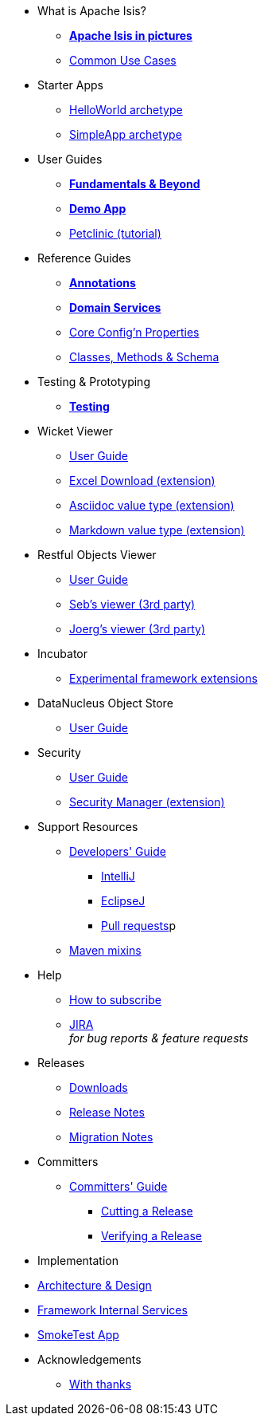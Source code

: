 * What is Apache Isis?
** *xref:what-is-apache-isis/isis-in-pictures.adoc[Apache Isis in pictures]*
** xref:what-is-apache-isis/common-use-cases.adoc[Common Use Cases]

//* Examples
//** xref:what-is-apache-isis/screencasts.adoc[Screencasts]
//** xref:what-is-apache-isis/powered-by.adoc[Powered By]


* Starter Apps

** xref:helloworld:ROOT:about.adoc[HelloWorld archetype]
** xref:simpleapp:ROOT:about.adoc[SimpleApp archetype]


* User Guides

** *xref:ug:ROOT:about.adoc[Fundamentals & Beyond]*
** *xref:demoapp:ROOT:about.adoc[Demo App]*
** link:https://danhaywood.gitlab.io/isis-petclinic-tutorial-docs/petclinic/1.16.2/intro.html[Petclinic (tutorial)]

* Reference Guides

** *xref:rg:ant:about.adoc[Annotations]*
** *xref:rg:svc:about.adoc[Domain Services]*
**  xref:rg:cfg:about.adoc[Core Config'n Properties]
**  xref:rg:cms:about.adoc[Classes, Methods & Schema]

* Testing & Prototyping

** *xref:testing:ROOT:about.adoc[Testing]*

* Wicket Viewer

** xref:vw:ROOT:about.adoc[User Guide]
** xref:ext-viewer-wicket-excel:ROOT:about.adoc[Excel Download (extension)]
** xref:ext-asciidoc:ROOT:about.adoc[Asciidoc value type (extension)]
** xref:ext-markdown:ROOT:about.adoc[Markdown value type (extension)]

* Restful Objects Viewer

** xref:vro:ROOT:about.adoc[User Guide]
** link:https://github/TODO/TODO[Seb's viewer (3rd party)]
** link:https://github/TODO/TODO[Joerg's viewer (3rd party)]

* Incubator

** xref:ext-incubator:ROOT:about.adoc[Experimental framework extensions]

* DataNucleus Object Store

**  xref:odn:ROOT:about.adoc[User Guide]


* Security

**  xref:security:ROOT:about.adoc[User Guide]
** xref:ext-secman:ROOT:about.adoc[Security Manager (extension)]


* Support Resources

** xref:toc:devguide:about.adoc[Developers' Guide]
*** xref:toc:devguide:about.adoc#intellij[IntelliJ]
*** xref:toc:devguide:about.adoc#eclipse[EclipseJ]
*** xref:toc:devguide:about.adoc#contributing[Pull requests]p
** xref:mavendeps:ROOT:about.adoc[Maven mixins]

* Help

** xref:toc:ROOT:mailing-list/how-to-subscribe.adoc[How to subscribe]
** link:https://issues.apache.org/jira/secure/RapidBoard.jspa?rapidView=87[JIRA] +
_for bug reports & feature requests_


* Releases

** xref:toc:ROOT:downloads/how-to.adoc[Downloads]
[external]
** xref:relnotes:ROOT:about.adoc[Release Notes]
[external]
** xref:mignotes:ROOT:about.adoc[Migration Notes]



* Committers

**  xref:toc:comguide:about.adoc[Committers' Guide]
*** xref:toc:comguide:about.adoc#cutting-a-release[Cutting a Release]
*** xref:toc:comguide:about.adoc#verifying-releases[Verifying a Release]


* Implementation

[external]
**  xref:archdesign:ROOT:about.adoc[Architecture & Design]
[external]
**  xref:fis:ROOT:about.adoc[Framework Internal Services]
[external]
**  xref:smoketests:ROOT:about.adoc[SmokeTest App]



//* Going Deeper
//
//** xref:going-deeper/articles-and-presentations.adoc[Articles, Conferences, Podcasts]
//** xref:going-deeper/books.adoc[Books]
//** link:../ug/fun/_attachments/core-concepts/Pawson-Naked-Objects-thesis.pdf[Naked Objects PhD thesis] (Pawson)
//
//
//* 3rd party
//
//** https://platform.incode.org[Incode Platform]
//** https://github.com/incodehq/incode-examples[Incode Domain Examples]
//** https://github.com/incodehq/incode-camel[Incode Camel App]
//
//
//* Real-world Apps
//
//** https://github.com/estatio/estatio[Estatio]
//** https://github.com/incodehq/contactapp[ContactApp]
//** https://github.com/incodehq/ecpcrm[ECP CRM]
//
//
//* Example Apps
//
//** https://github.com/isisaddons/isis-app-todoapp[TodoApp]
//** https://github.com/isisaddons/isis-app-kitchensink[Kitchensink]
//** https://github.com/isisaddons/isis-app-quickstart[Quickstart]
//
//
//* Experiments
//
//** https://github.com/isisaddons/isis-app-neoapp[Neo4J Example]
//** https://github.com/isisaddons/isis-app-simpledsl[Isis DSL Example]
//
//
//* Other academia
//
//** https://esc.fnwi.uva.nl/thesis/centraal/files/f270412620.pdf[CLIsis: An interface for Visually Impaired Users] (Bachelors dissertation, Ginn)
//** https://esc.fnwi.uva.nl/thesis/centraal/files/f1051832702.pdf[Using blockchain to validate audit trail data in private business applications] (Masters dissertation, Kalis)


* Acknowledgements

** xref:more-thanks/more-thanks.adoc[With thanks]
